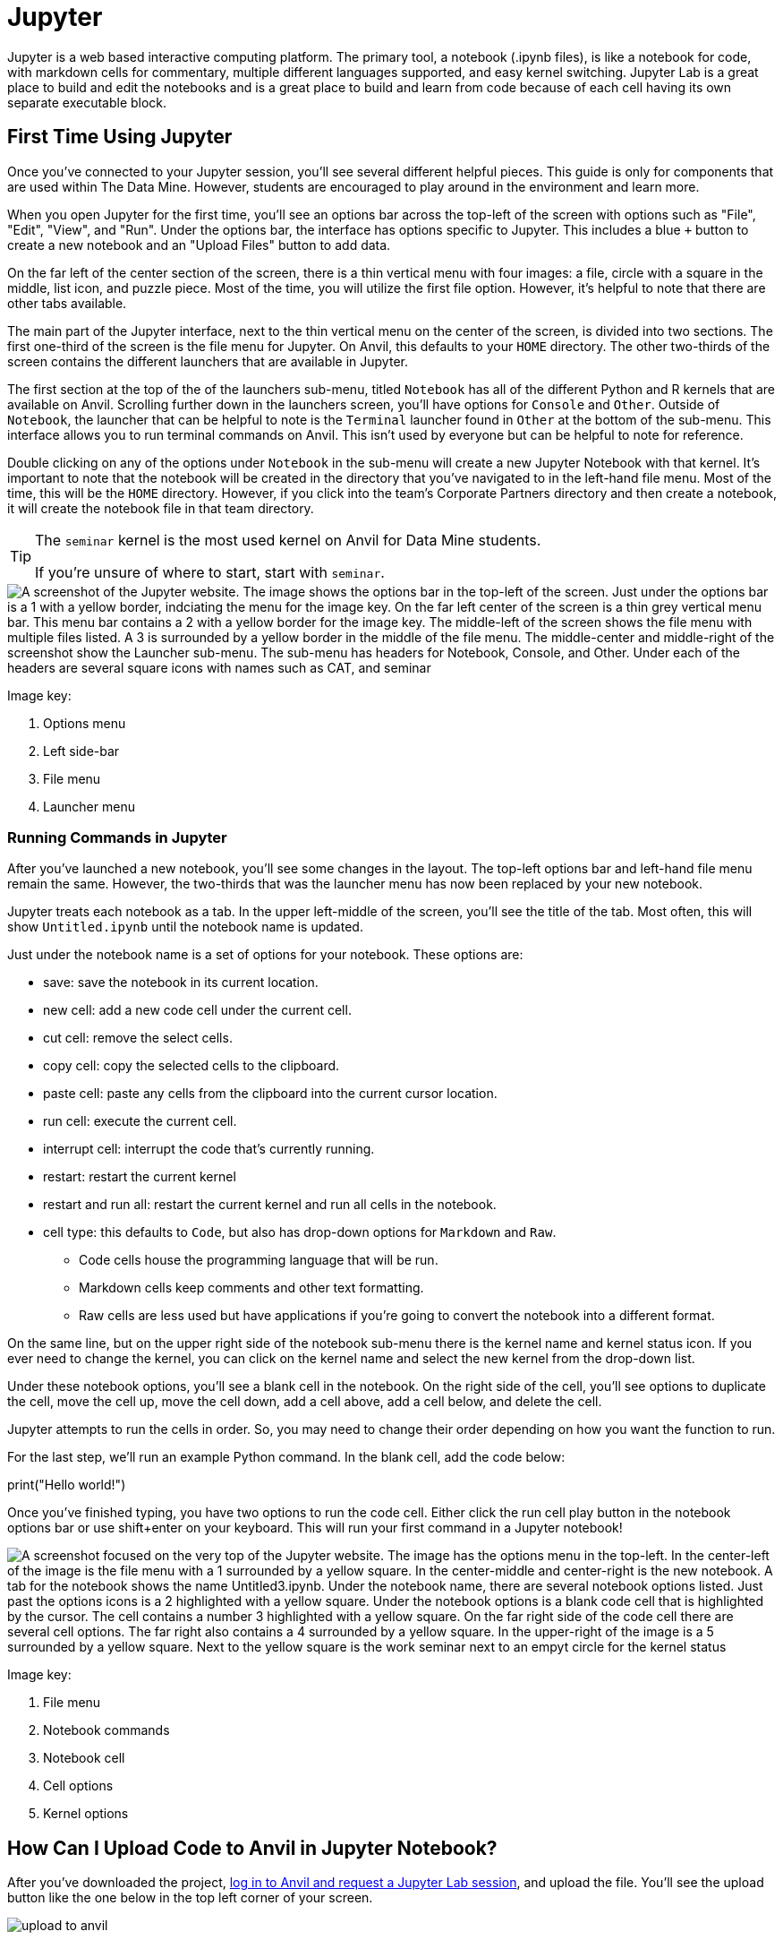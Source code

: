 = Jupyter

Jupyter is a web based interactive computing platform. The primary tool, a notebook (.ipynb files), is like a notebook for code, with markdown cells for commentary, multiple different languages supported, and easy kernel switching. Jupyter Lab is a great place to build and edit the notebooks and is a great place to build and learn from code because of each cell having its own separate executable block. 

== First Time Using Jupyter

Once you've connected to your Jupyter session, you'll see several different helpful pieces. This guide is only for components that are used within The Data Mine. However, students are encouraged to play around in the environment and learn more. 

When you open Jupyter for the first time, you'll see an options bar across the top-left of the screen with options such as "File", "Edit", "View", and "Run". Under the options bar, the interface has options specific to Jupyter. This includes a blue `+` button to create a new notebook and an "Upload Files" button to add data. 

On the far left of the center section of the screen, there is a thin vertical menu with four images: a file, circle with a square in the middle, list icon, and puzzle piece. Most of the time, you will utilize the first file option. However, it's helpful to note that there are other tabs available. 

The main part of the Jupyter interface, next to the thin vertical menu on the center of the screen, is divided into two sections. The first one-third of the screen is the file menu for Jupyter. On Anvil, this defaults to your `HOME` directory. The other two-thirds of the screen contains the different launchers that are available in Jupyter. 

The first section at the top of the of the launchers sub-menu, titled `Notebook` has all of the different Python and R kernels that are available on Anvil. Scrolling further down in the launchers screen, you'll have options for `Console` and `Other`. Outside of `Notebook`, the launcher that can be helpful to note is the `Terminal` launcher found in `Other` at the bottom of the sub-menu. This interface allows you to run terminal commands on Anvil. This isn't used by everyone but can be helpful to note for reference. 

Double clicking on any of the options under `Notebook` in the sub-menu will create a new Jupyter Notebook with that kernel. It's important to note that the notebook will be created in the directory that you've navigated to in the left-hand file menu. Most of the time, this will be the `HOME` directory. However, if you click into the team's Corporate Partners directory and then create a notebook, it will create the notebook file in that team directory. 

[TIP]
====
The `seminar` kernel is the most used kernel on Anvil for Data Mine students. 

If you're unsure of where to start, start with `seminar`.
====

image::jupyter_init_screen.png["A screenshot of the Jupyter website. The image shows the options bar in the top-left of the screen. Just under the options bar is a 1 with a yellow border, indciating the menu for the image key. On the far left center of the screen is a thin grey vertical menu bar. This menu bar contains a 2 with a yellow border for the image key. The middle-left of the screen shows the file menu with multiple files listed. A 3 is surrounded by a yellow border in the middle of the file menu. The middle-center and middle-right of the screenshot show the Launcher sub-menu. The sub-menu has headers for Notebook, Console, and Other. Under each of the headers are several square icons with names such as CAT, and seminar"]

Image key:

. Options menu
. Left side-bar
. File menu
. Launcher menu

=== Running Commands in Jupyter

After you've launched a new notebook, you'll see some changes in the layout. The top-left options bar and left-hand file menu remain the same. However, the two-thirds that was the launcher menu has now been replaced by your new notebook. 

Jupyter treats each notebook as a tab. In the upper left-middle of the screen, you'll see the title of the tab. Most often, this will show `Untitled.ipynb` until the notebook name is updated.

Just under the notebook name is a set of options for your notebook. These options are:

* save: save the notebook in its current location. 
* new cell: add a new code cell under the current cell. 
* cut cell: remove the select cells.
* copy cell: copy the selected cells to the clipboard.
* paste cell: paste any cells from the clipboard into the current cursor location. 
* run cell: execute the current cell. 
* interrupt cell: interrupt the code that's currently running. 
* restart: restart the current kernel
* restart and run all: restart the current kernel and run all cells in the notebook.
* cell type: this defaults to `Code`, but also has drop-down options for `Markdown` and `Raw`. 
** Code cells house the programming language that will be run. 
** Markdown cells keep comments and other text formatting. 
** Raw cells are less used but have applications if you're going to convert the notebook into a different format. 

On the same line, but on the upper right side of the notebook sub-menu there is the kernel name and kernel status icon. If you ever need to change the kernel, you can click on the kernel name and select the new kernel from the drop-down list. 

Under these notebook options, you'll see a blank cell in the notebook. On the right side of the cell, you'll see options to duplicate the cell, move the cell up, move the cell down, add a cell above, add a cell below, and delete the cell. 

Jupyter attempts to run the cells in order. So, you may need to change their order depending on how you want the function to run. 

For the last step, we'll run an example Python command. In the blank cell, add the code below:

[source, python]
====
print("Hello world!")
====

Once you've finished typing, you have two options to run the code cell. Either click the run cell play button in the notebook options bar or use shift+enter on your keyboard. This will run your first command in a Jupyter notebook!

image::jupyter_init_notebook.png["A screenshot focused on the very top of the Jupyter website. The image has the options menu in the top-left. In the center-left of the image is the file menu with a 1 surrounded by a yellow square. In the center-middle and center-right is the new notebook. A tab for the notebook shows the name Untitled3.ipynb. Under the notebook name, there are several notebook options listed. Just past the options icons is a 2 highlighted with a yellow square. Under the notebook options is a blank code cell that is highlighted by the cursor. The cell contains a number 3 highlighted with a yellow square. On the far right side of the code cell there are several cell options. The far right also contains a 4 surrounded by a yellow square. In the upper-right of the image is a 5 surrounded by a yellow square. Next to the yellow square is the work seminar next to an empyt circle for the kernel status"]

Image key:

. File menu
. Notebook commands
. Notebook cell
. Cell options
. Kernel options

== How Can I Upload Code to Anvil in Jupyter Notebook?

After you've downloaded the project, https://the-examples-book.com/starter-guides/anvil/anvil-getting-started[log in to Anvil and request a Jupyter Lab session], and upload the file. You'll see the upload button like the one below in the top left corner of your screen.

image::upload-to-anvil.png[]

== Problems With Jupyter Loading

[quote,Ancient Programming Wisdom]
Computers do exactly what we tell them to do. The trouble is we have to figure out what we told them to do.

Sometimes we ask Jupyter to do something that causes problems, and we aren't even sure exactly where the problem is in the stack. Here's how you can stop the runaway kernel on Jupyter.

On the top left corner of Jupyter Lab, click the round circle with a square in it.

image::show-running-kernels.png[]

Now you'll see all the tabs opened and the kernels running. You can hover and click one at a time to shut them down, or you can 'Shut Down All'.

image::shut-down-kernel.png[]

== I Want To Steal All The Code From The Notebook, Without The Data Mine's Comments

While it is possible to Download and Save As... Python in the Jupyter Lab top left menu for some files, it doesn't always work. The code below will remove the Markdown and other cells, but keep the Python code, including any #hashtag comments in Python. This isn't very easy to do on Anvil, but if you download the file, then get the path of the notebook, this will export the Python cells to a .py script in the same folder. Make sure you have Jupyter installed locally to do this.

WARNING: Replace the /path/to/notebook with the path to the notebook you want to convert.

TIP: There is similar functionality to convert to other languages that Jupyter supports.

NOTE: This is a shell script.

[source,bash]
----

jupyter nbconvert --to python /path/to/notebook.ipynb

----

== These Notebooks Are Long, and Hard To Read Through

The table of contents section can help jump quickly in Notebooks that are particularly big. Try clicking the 3 lines along the upper left corner of Jupyter Lab:

image::jupyter-table-of-contents.png[]